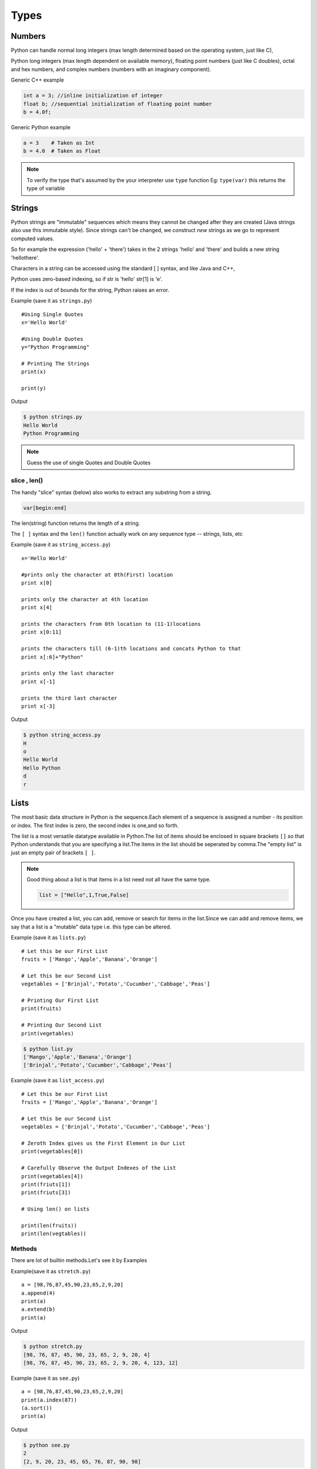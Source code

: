 .. highlight:: python
    :linenothreshold: 0

Types
=====

Numbers
-------
Python can handle normal long integers (max length determined based on the operating system, just like C),

Python long integers (max length dependent on available memory), floating point numbers (just like C doubles), octal and hex numbers, and complex numbers (numbers with an imaginary component).

Generic C++ example

.. code-block:: python

    int a = 3; //inline initialization of integer
    float b; //sequential initialization of floating point number
    b = 4.0f;



Generic Python example

.. code-block:: python

    a = 3    # Taken as Int
    b = 4.0  # Taken as Float

.. note::

   To verify the type that's assumed by the your interpreter use ``type`` function
   Eg: ``type(var)`` this returns the type of variable




Strings
-------

Python strings are "immutable" sequences which means they cannot be changed after they are created (Java strings also use this immutable style). Since strings can't be changed, we construct *new* strings as we go to represent computed values.

So for example the expression ('hello' + 'there') takes in the 2 strings 'hello' and 'there' and builds a new string 'hellothere'.

Characters in a string can be accessed using the standard [ ] syntax, and like Java and C++,

Python uses zero-based indexing, so if str is 'hello' str[1] is 'e'.

If the index is out of bounds for the string, Python raises an error.

Example (save it as ``strings.py``)

::

    #Using Single Quotes
    x='Hello World'

    #Using Double Quotes
    y="Python Programming"

    # Printing The Strings
    print(x)

    print(y)


Output

.. code-block:: python

    $ python strings.py
    Hello World
    Python Programming



.. note::

    Guess the use of single Quotes and Double Quotes


slice , len()
~~~~~~~~~~~~~~~~~~

The handy "slice" syntax (below) also works to extract any substring from a string.

.. code-block:: python

    var[begin:end]

The len(string) function returns the length of a string.

The ``[ ]`` syntax and the ``len()`` function actually work on any sequence type -- strings, lists, etc


Example (save it as ``string_access.py``)

::

    x='Hello World'

    #prints only the character at 0th(First) location
    print x[0]

    prints only the character at 4th location
    print x[4]

    prints the characters from 0th location to (11-1)locations
    print x[0:11]

    prints the characters till (6-1)th locations and concats Python to that
    print x[:6]+"Python"

    prints only the last character
    print x[-1]

    prints the third last character
    print x[-3]


Output

.. code-block:: python

    $ python string_access.py
    H
    o
    Hello World
    Hello Python
    d
    r

Lists
------

The most basic data structure in Python is the sequence.Each element of a sequence is assigned a number - its position or index.
The first index is zero, the second index is one,and so forth.


The list is a most versatile datatype available in Python.The list of items should be enclosed in square brackets ``[]`` so that Python understands that you are specifying a list.The items in the list should be seperated by comma.The "empty list" is just an empty pair of brackets ``[ ]``.

.. note::

    Good thing about a list is that items in a list need not all have the same type.

    .. code-block:: python

        list = ["Hello",1,True,False]


Once you have created a list, you can add, remove or search for items in the list.Since we can add and remove items, we say that a list is a "mutable" data type i.e. this type can be altered.


Example (save it as ``lists.py``)
::

    # Let this be our First List
    fruits = ['Mango','Apple','Banana','Orange']

    # Let this be our Second List
    vegetables = ['Brinjal','Potato','Cucumber','Cabbage','Peas']

    # Printing Our First List
    print(fruits)

    # Printing Our Second List
    print(vegetables)

.. code-block:: python

    $ python list.py
    ['Mango','Apple','Banana','Orange']
    ['Brinjal','Potato','Cucumber','Cabbage','Peas']


Example (save it as ``list_access.py``)

::

    # Let this be our First List
    fruits = ['Mango','Apple','Banana','Orange']

    # Let this be our Second List
    vegetables = ['Brinjal','Potato','Cucumber','Cabbage','Peas']

    # Zeroth Index gives us the First Element in Our List
    print(vegetables[0])

    # Carefully Observe the Output Indexes of the List
    print(vegetables[4])
    print(friuts[1])
    print(friuts[3])

    # Using len() on lists

    print(len(fruits))
    print(len(vegtables))

Methods
~~~~~~~

There are lot of builtin methods.Let's see it by Examples

Example(save it as ``stretch.py``)

::

    a = [98,76,87,45,90,23,65,2,9,20]
    a.append(4)
    print(a)
    a.extend(b)
    print(a)

Output

.. code-block:: python

    $ python stretch.py
    [98, 76, 87, 45, 90, 23, 65, 2, 9, 20, 4]
    [98, 76, 87, 45, 90, 23, 65, 2, 9, 20, 4, 123, 12]



Example (save it as ``see.py``)

::

    a = [98,76,87,45,90,23,65,2,9,20]
    print(a.index(87))
    (a.sort())
    print(a)

Output

.. code-block:: python

    $ python see.py
    2
    [2, 9, 20, 23, 45, 65, 76, 87, 90, 98]


.. note ::

    To look for, the methods that are existing for a Datatype use the function ``dir``
    Eg: ``dir(var)``

Tuples
------
Tuples are sequences, just like lists.The only difference is that tuples can't be changed i.e., tuples are immutable and tuples use parentheses
whereas lists are mutable and use square brackets.


Creating a tuple is as simple as putting different comma-separated values and optionally you can put these comma-separated values between parentheses also.Tuples are pretty easy to make. You give your tuple a name, then after that the list of values it will carry.


We can access the items in the tuple by specifying the item’s position within a pair of square brackets just like we did for lists.
This is called the "indexing operator".


For example, here we have created a variable "team" which consists of a tuple of items.


"len" function can be used to get the length of the tuple. This also indicates that a tuple is a "sequence" as well.


Now if we just give the variable name "team" then we will get all the set of elements in tuple.

Example

::

    # Let This Be Our Tuple
    team = ("Sachin", "Dravid", "Dhoni", "Kohli", "Raina")

    # It Prints All Elements In The Tuple
    print(team)

.. code-block:: python

    $ python tuple.py
    ('Sachin', 'Dhoni', 'Dravid', 'Kohli', 'Raina')


::

    # To Access The 1st Element In The Tuple
    team[0]

    # To Access The Last Element In The Tuple
    team[-1]

    # To Access The Element From 1st Location To 2nd Location
    team[1:3]

.. code-block:: python

    $ python team_access.py
    'Sachin'
    'Raina'
    ('Sachin', 'Dhoni')

Dictionaries
------------
A dictionary is mutable and is another container type that can store any number of Python objects, including other container types.

Dictionaries consist of pairs (called items) of keys and their corresponding values.

Python dictionaries are also known as associative arrays or hash tables.


.. code-block:: python

    The general syntax of a dictionary is as follows:

    dict = {'Alice': '2341', 'Beth': '9102', 'Cecil': '3258'}


"dict" is the name of the dictionary.


It contains both the key and value pairs i.e,"Alice" is the key and "2341" is the value and the same is for next values.
You can create dictionary in the following way as well:

.. code-block:: python

    dict1 = { 'abc': 456 };
    dict2 = { 'abc': 123, 98.6: 37 };


Each key is separated from its value by a colon (:), the items are separated by commas, and the whole thing is
enclosed in curly braces.An empty dictionary without any items is written with just two curly braces, like this: {}.Keys are unique within a dictionary while values may not be.
The values of a dictionary can be of any type, but the keys must be of an immutable data type such as strings,
numbers, or tuples.

The main operations on a dictionary are storing a value with some key and extracting the value given the key.It is also possible to delete a key:value pair with del.If you store using a key that is already in use, the old value associated with that key is forgotten.It is an error to extract a value using a non-existent key.


The keys() method of a dictionary object returns a list of all the keys used in the dictionary,
in arbitrary order (if you want it sorted, just apply the sorted() function to it).


To check whether a single key is in the dictionary, use the in keyword.


Accessing Values in Dictionary:


To access dictionary elements, you can use the familiar square brackets along with the key to obtain its value.
Following is a simple example:

.. code-block:: python

    dict = {'Name': 'Zara', 'Age': 7, 'Class': 'First'};

    print "dict['Name']: ", dict['Name'];
    print "dict['Age']: ", dict['Age'];



When the above code is executed, it produces the following result:

.. code-block:: python

    dict['Name']:  Zara
    dict['Age']:  7
